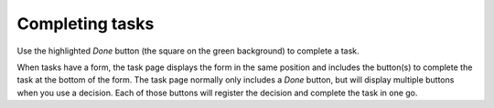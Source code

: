Completing tasks
-----------------

Use the highlighted `Done` button (the square on the green background) to complete a task.

When tasks have a form, the task page displays the form in the same position and includes the button(s) to complete the task at the bottom of the form.
The task page normally only includes a `Done` button, but will display multiple buttons when you use a decision.
Each of those buttons will register the decision and complete the task in one go.
